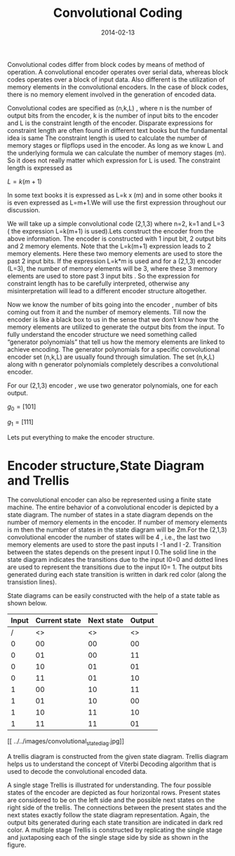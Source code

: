 #+TITLE: Convolutional Coding
#+DATE: 2014-02-13
#+OPTIONS: toc:nil section-numbers:nil
#+CATEGORY: wireless
#+TAGS: convolutional coding ; channel coding

Convolutional codes differ from block codes by means of method of operation. A convolutional encoder operates over serial data, whereas block codes operates over a block of input data. Also different is the utilization of memory elements in the convolutional encoders. In the case of block codes, there is no memory element involved in the generation of encoded data.

Convolutional codes are specified as (n,k,L) , where n is the number of output bits from the encoder, k is the number of input bits to the encoder and L is the constraint length of the encoder. Disparate expressions for constraint length are often found in different text books but the fundamental idea is same The constraint length is used to calculate the number of memory stages or flipflops used in the encoder. As long as we know L and the underlying formula we can calculate the number of memory stages (m). So it does not really matter which expression for L is used. The constraint length is expressed as

$L = k(m+1)$

In some text books it is expressed as L=k x (m) and in some other books it is even expressed as L=m+1.We will use the first expression throughout our discussion.

We will take up a simple convolutional code (2,1,3) where n=2, k=1 and L=3 ( the expression L=k(m+1) is used).Lets construct the encoder from the above information. The encoder is constructed with 1 input bit, 2 output bits and 2 memory elements. Note that the L=k(m+1) expression leads to 2 memory elements. Here these two memory elements are used to store the past 2 input bits. If the expression L=k*m is used and for a (2,1,3) encoder (L=3), the number of memory elements will be 3, where these 3 memory elements are used to store past 3 input bits . So the expression for constraint length has to be carefully interpreted, otherwise any misinterpretation will lead to a different encoder structure altogether.

Now we know the number of bits going into the encoder , number of bits coming out from it and the number of memory elements. Till now the encoder is like a black box to us in the sense that we don’t know how the memory elements are utilized to generate the output bits from the input. To fully understand the encoder structure we need something called “generator polynomials” that tell us how the memory elements are linked to achieve encoding. The generator polynomials for a specific convolutional encoder set (n,k,L) are usually found through simulation. The set (n,k,L) along with n generator polynomials completely describes a convolutional encoder.

For our (2,1,3) encoder , we use two generator polynomials, one for each output.

$g_0=\left [1 0 1 \right ]$

$g_1=\left [1 1 1\right ]$

Lets put everything to make the encoder structure.

[[../../images/convolutionalencoder_2_4_1.jpg]]
* Encoder structure,State Diagram and Trellis 

The convolutional encoder can also be represented using a finite state machine. The entire behavior of a convolutional encoder is depicted by a state diagram. 
The number of states in a state diagram depends on the number of memory elements in the encoder. If number of memory elements is m then the number of states in 
the state diagram will be 2m.For the (2,1,3) convolutional encoder the number of states will be 4 , i.e., the last two memory elements are used to store the past 
inputs I -1 and I -2. Transition between the states depends on the present input I 0.The solid line in the state diagram indicates the transitions due to the input 
I0=0 and dotted lines are used to represent the transitions due to the input I0= 1. The output bits generated during each state transition is written in dark
 red color (along the transistion lines).

State diagrams can be easily constructed with the help of a state table as shown below.

#+STARTUP: align
|-------+---------------+------------+--------|
| Input | Current state | Next state | Output |
|-------+---------------+------------+--------|
|     / |            <> |         <> |     <> |
|-------+---------------+------------+--------|
|     0 |            00 |         00 |     00 |
|-------+---------------+------------+--------|
|     0 |            01 |         00 |     11 |
|-------+---------------+------------+--------|
|     0 |            10 |         01 |     01 |
|-------+---------------+------------+--------|
|     0 |            11 |         01 |     10 |
|-------+---------------+------------+--------|
|     1 |            00 |         10 |     11 |
|-------+---------------+------------+--------|
|     1 |            01 |         10 |     00 |
|-------+---------------+------------+--------|
|     1 |            10 |         11 |     10 |
|-------+---------------+------------+--------|
|     1 |            11 |         11 |     01 |
|-------+---------------+------------+--------|
[[
../../images/convolutional_state_diag.jpg]]

A trellis diagram is constructed from the given state diagram. Trellis diagram helps us to understand the concept of 
Viterbi Decoding algorithm that is used to decode the convolutional encoded data.

[[../../images/trellis_1.jpg]]
[[../../images/trellis_2.jpg]]

A single stage Trellis is illustrated for understanding. The four possible states of the encoder are depicted as four horizontal rows. Present states are considered to be on the left side and the possible next states on the right side of the trellis. The connections between the present states and the next states exactly follow the state diagram representation. Again, the output bits generated during each state transition are indicated in dark red color. 
A multiple stage Trellis is constructed by replicating the single stage and juxtaposing each of the single stage side by side as shown in the figure.
